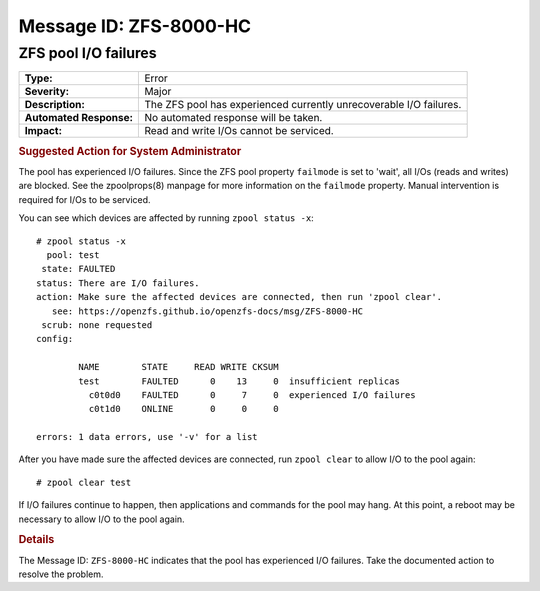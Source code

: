 ..
   CDDL HEADER START

   The contents of this file are subject to the terms of the
   Common Development and Distribution License (the "License").
   You may not use this file except in compliance with the License.

   You can obtain a copy of the license at usr/src/OPENSOLARIS.LICENSE
   or http://www.opensolaris.org/os/licensing.
   See the License for the specific language governing permissions
   and limitations under the License.

   When distributing Covered Code, include this CDDL HEADER in each
   file and include the License file at usr/src/OPENSOLARIS.LICENSE.
   If applicable, add the following below this CDDL HEADER, with the
   fields enclosed by brackets "[]" replaced with your own identifying
   information: Portions Copyright [yyyy] [name of copyright owner]

   CDDL HEADER END

   Portions Copyright 2007 Sun Microsystems, Inc.

.. highlight:: none

Message ID: ZFS-8000-HC
=======================

ZFS pool I/O failures
---------------------

+-------------------------+-----------------------------------------+
| **Type:**               | Error                                   |
+-------------------------+-----------------------------------------+
| **Severity:**           | Major                                   |
+-------------------------+-----------------------------------------+
| **Description:**        | The ZFS pool has experienced currently  |
|                         | unrecoverable I/O failures.             |
+-------------------------+-----------------------------------------+
| **Automated Response:** | No automated response will be taken.    |
+-------------------------+-----------------------------------------+
| **Impact:**             | Read and write I/Os cannot be serviced. |
+-------------------------+-----------------------------------------+

.. rubric:: Suggested Action for System Administrator

The pool has experienced I/O failures.  Since the ZFS pool property
``failmode`` is set to 'wait', all I/Os (reads and writes) are blocked.
See the zpoolprops(8) manpage for more information on the ``failmode``
property.  Manual intervention is required for I/Os to be serviced.

You can see which devices are affected by running ``zpool status -x``:

::

   # zpool status -x
     pool: test
    state: FAULTED
   status: There are I/O failures.
   action: Make sure the affected devices are connected, then run 'zpool clear'.
      see: https://openzfs.github.io/openzfs-docs/msg/ZFS-8000-HC
    scrub: none requested
   config:

           NAME        STATE     READ WRITE CKSUM
           test        FAULTED      0    13     0  insufficient replicas
             c0t0d0    FAULTED      0     7     0  experienced I/O failures
             c0t1d0    ONLINE       0     0     0

   errors: 1 data errors, use '-v' for a list

After you have made sure the affected devices are connected, run ``zpool
clear`` to allow I/O to the pool again:

::

   # zpool clear test

If I/O failures continue to happen, then applications and commands for the pool
may hang.  At this point, a reboot may be necessary to allow I/O to the pool
again.

.. rubric:: Details

The Message ID: ``ZFS-8000-HC`` indicates that the pool has experienced I/O
failures.  Take the documented action to resolve the problem.
